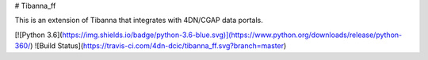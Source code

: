 # Tibanna_ff

This is an extension of Tibanna that integrates with 4DN/CGAP data portals.

[![Python 3.6](https://img.shields.io/badge/python-3.6-blue.svg)](https://www.python.org/downloads/release/python-360/) ![Build Status](https://travis-ci.com/4dn-dcic/tibanna_ff.svg?branch=master)





